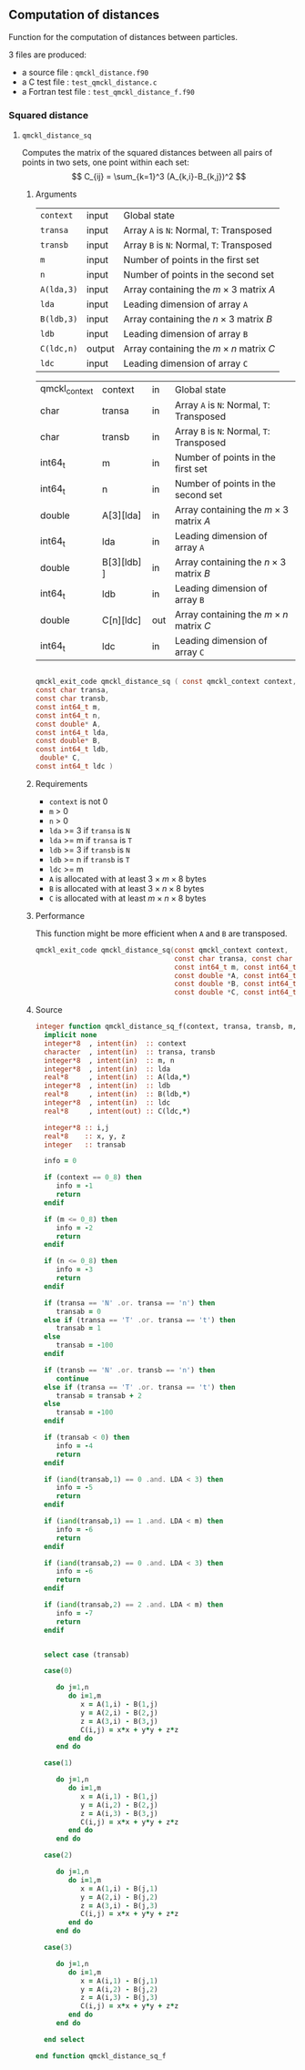 ** Computation of distances

 Function for the computation of distances between particles.

 3 files are produced:
 - a source file : =qmckl_distance.f90=
 - a C test file : =test_qmckl_distance.c=
 - a Fortran test file : =test_qmckl_distance_f.f90=

**** Headers                                                       :noexport:
     #+BEGIN_SRC C :comments link :tangle test_qmckl_distance.c
#include "qmckl.h"
#include "munit.h"
MunitResult test_qmckl_distance() {
  qmckl_context context;
  context = qmckl_context_create();

     #+END_SRC


*** Squared distance

**** ~qmckl_distance_sq~
     :PROPERTIES:
     :Type:     qmckl_exit_code
     :Name:     qmckl_distance_sq
     :END:

     Computes the matrix of the squared distances between all pairs of
     points in two sets, one point within each set:
     \[
     C_{ij} = \sum_{k=1}^3 (A_{k,i}-B_{k,j})^2
     \]

***** Arguments

      | ~context~  | input  | Global state                                 |
      | ~transa~   | input  | Array ~A~ is ~N~: Normal, ~T~: Transposed   |
      | ~transb~   | input  | Array ~B~ is ~N~: Normal, ~T~: Transposed   |
      | ~m~        | input  | Number of points in the first set            |
      | ~n~        | input  | Number of points in the second set           |
      | ~A(lda,3)~ | input  | Array containing the $m \times 3$ matrix $A$ |
      | ~lda~      | input  | Leading dimension of array ~A~               |
      | ~B(ldb,3)~ | input  | Array containing the $n \times 3$ matrix $B$ |
      | ~ldb~      | input  | Leading dimension of array ~B~               |
      | ~C(ldc,n)~ | output | Array containing the $m \times n$ matrix $C$ |
      | ~ldc~      | input  | Leading dimension of array ~C~               |

      #+NAME: args
    | qmckl_context | context      | in  | Global state                                 |
    | char          | transa       | in  | Array ~A~ is ~N~: Normal, ~T~: Transposed    |
    | char          | transb       | in  | Array ~B~ is ~N~: Normal, ~T~: Transposed    |
    | int64_t       | m            | in  | Number of points in the first set            |
    | int64_t       | n            | in  | Number of points in the second set           |
    | double        | A[3][lda]    | in  | Array containing the $m \times 3$ matrix $A$ |
    | int64_t       | lda          | in  | Leading dimension of array ~A~               |
    | double        | B[3][ldb]  ] | in  | Array containing the $n \times 3$ matrix $B$ |
    | int64_t       | ldb          | in  | Leading dimension of array ~B~               |
    | double        | C[n][ldc]    | out | Array containing the $m \times n$ matrix $C$ |
    | int64_t       | ldc          | in  | Leading dimension of array ~C~               |


#+begin_src sh :results drawer :exports none :noindent
cat orglib
#+end_src

#+RESULTS:
:results:
# -*- mode: org -*-
   
Function to get the value of a property.
#+NAME: get_value
#+begin_src elisp :var key="Type"
(setq x (org-property-values key))
(pop x)
#+end_src


Generates a C prototype
#+NAME: generate_h
#+BEGIN_SRC python :var d=[] :results output :noweb yes :wrap "src C :tangle qmckl.h :comments org"
const_d = {
    'in':    'const' 
    ,'input': 'const' 
    ,'out': '' 
    ,'output': ''
}

results = []
for typ, name, inout, _ in d:
    if '[' in name:
        typ = typ+"*"
        name = name.split('[')[0]
    const = const_d[inout]
    results += [ f"{const} {typ} {name}" ]

results=',\n'.join(results)

typ = '<<get_value("Type")>>'
name= '<<get_value("Name")>>'
template = f"""
{typ} {name} ( {results} )
"""
print(template)
#+END_SRC

:end:

#+CALL: generate_h(d=args)

#+RESULTS:
#+begin_src C :tangle qmckl.h :comments org

qmckl_exit_code qmckl_distance_sq ( const qmckl_context context,
const char transa,
const char transb,
const int64_t m,
const int64_t n,
const double* A,
const int64_t lda,
const double* B,
const int64_t ldb,
 double* C,
const int64_t ldc )

#+end_src



***** Requirements

      - ~context~ is not 0
      - ~m~ > 0
      - ~n~ > 0
      - ~lda~ >= 3 if ~transa~ is ~N~
      - ~lda~ >= m if ~transa~ is ~T~
      - ~ldb~ >= 3 if ~transb~ is ~N~
      - ~ldb~ >= n if ~transb~ is ~T~
      - ~ldc~ >= m 
      - ~A~ is allocated with at least $3 \times m \times 8$ bytes
      - ~B~ is allocated with at least $3 \times n \times 8$ bytes
      - ~C~ is allocated with at least $m \times n \times 8$ bytes

***** Performance 

      This function might be more efficient when ~A~ and ~B~ are
      transposed.

      #+BEGIN_SRC C :comments org :tangle qmckl.h
qmckl_exit_code qmckl_distance_sq(const qmckl_context context,
                                  const char transa, const char transb,
                                  const int64_t m, const int64_t n,
                                  const double *A, const int64_t lda,
                                  const double *B, const int64_t ldb,
                                  const double *C, const int64_t ldc);
      #+END_SRC

***** Source
      #+BEGIN_SRC f90 :tangle qmckl_distance.f90
integer function qmckl_distance_sq_f(context, transa, transb, m, n, A, LDA, B, LDB, C, LDC) result(info)
  implicit none
  integer*8  , intent(in)  :: context
  character  , intent(in)  :: transa, transb
  integer*8  , intent(in)  :: m, n
  integer*8  , intent(in)  :: lda
  real*8     , intent(in)  :: A(lda,*)
  integer*8  , intent(in)  :: ldb
  real*8     , intent(in)  :: B(ldb,*)
  integer*8  , intent(in)  :: ldc
  real*8     , intent(out) :: C(ldc,*)

  integer*8 :: i,j
  real*8    :: x, y, z
  integer   :: transab

  info = 0

  if (context == 0_8) then
     info = -1
     return
  endif

  if (m <= 0_8) then
     info = -2
     return
  endif

  if (n <= 0_8) then
     info = -3
     return
  endif

  if (transa == 'N' .or. transa == 'n') then
     transab = 0
  else if (transa == 'T' .or. transa == 't') then
     transab = 1
  else
     transab = -100
  endif

  if (transb == 'N' .or. transb == 'n') then
     continue
  else if (transa == 'T' .or. transa == 't') then
     transab = transab + 2
  else
     transab = -100
  endif

  if (transab < 0) then
     info = -4
     return 
  endif

  if (iand(transab,1) == 0 .and. LDA < 3) then
     info = -5
     return
  endif

  if (iand(transab,1) == 1 .and. LDA < m) then
     info = -6
     return
  endif

  if (iand(transab,2) == 0 .and. LDA < 3) then
     info = -6
     return
  endif

  if (iand(transab,2) == 2 .and. LDA < m) then
     info = -7
     return
  endif


  select case (transab)
     
  case(0)

     do j=1,n
        do i=1,m
           x = A(1,i) - B(1,j)
           y = A(2,i) - B(2,j)
           z = A(3,i) - B(3,j)
           C(i,j) = x*x + y*y + z*z
        end do
     end do

  case(1)

     do j=1,n
        do i=1,m
           x = A(i,1) - B(1,j)
           y = A(i,2) - B(2,j)
           z = A(i,3) - B(3,j)
           C(i,j) = x*x + y*y + z*z
        end do
     end do

  case(2)

     do j=1,n
        do i=1,m
           x = A(1,i) - B(j,1)
           y = A(2,i) - B(j,2)
           z = A(3,i) - B(j,3)
           C(i,j) = x*x + y*y + z*z
        end do
     end do

  case(3)

     do j=1,n
        do i=1,m
           x = A(i,1) - B(j,1)
           y = A(i,2) - B(j,2)
           z = A(i,3) - B(j,3)
           C(i,j) = x*x + y*y + z*z
        end do
     end do

  end select
  
end function qmckl_distance_sq_f
      #+END_SRC

***** C interface                                                  :noexport:
      #+BEGIN_SRC f90 :tangle qmckl_distance.f90
integer(c_int32_t) function qmckl_distance_sq(context, transa, transb, m, n, A, LDA, B, LDB, C, LDC) &
     bind(C) result(info)
  use, intrinsic :: iso_c_binding
  implicit none
  integer (c_int64_t) , intent(in) , value :: context
  character (c_char)  , intent(in) , value :: transa, transb
  integer (c_int64_t) , intent(in) , value :: m, n
  integer (c_int64_t) , intent(in) , value :: lda
  real    (c_double)  , intent(in)         :: A(lda,3)
  integer (c_int64_t) , intent(in) , value :: ldb
  real    (c_double)  , intent(in)         :: B(ldb,3)
  integer (c_int64_t) , intent(in) , value :: ldc
  real    (c_double)  , intent(out)        :: C(ldc,n)

  integer, external :: qmckl_distance_sq_f
  info = qmckl_distance_sq_f(context, transa, transb, m, n, A, LDA, B, LDB, C, LDC)
end function qmckl_distance_sq
      #+END_SRC

      #+BEGIN_SRC f90 :tangle qmckl_f.f90
  interface
     integer(c_int32_t) function qmckl_distance_sq(context, transa, transb, m, n, A, LDA, B, LDB, C, LDC) &
          bind(C) 
       use, intrinsic :: iso_c_binding
       implicit none
       integer (c_int64_t) , intent(in) , value :: context
       character (c_char)  , intent(in) , value :: transa, transb
       integer (c_int64_t) , intent(in) , value :: m, n
       integer (c_int64_t) , intent(in) , value :: lda
       integer (c_int64_t) , intent(in) , value :: ldb
       integer (c_int64_t) , intent(in) , value :: ldc
       real    (c_double)  , intent(in)         :: A(lda,3)
       real    (c_double)  , intent(in)         :: B(ldb,3)
       real    (c_double)  , intent(out)        :: C(ldc,n)
     end function qmckl_distance_sq
  end interface
      #+END_SRC

***** Test                                                         :noexport:
      #+BEGIN_SRC f90 :tangle test_qmckl_distance_f.f90
integer(c_int32_t) function test_qmckl_distance_sq(context) bind(C)
  use qmckl
  implicit none
  integer(c_int64_t), intent(in), value :: context

  double precision, allocatable :: A(:,:), B(:,:), C(:,:)
  integer*8                     :: m, n, LDA, LDB, LDC
  double precision              :: x
  integer*8                     :: i,j 

  m = 5
  n = 6
  LDA = m
  LDB = n
  LDC = 5

  allocate( A(LDA,m), B(LDB,n), C(LDC,n) )

  do j=1,m
     do i=1,m
        A(i,j) = -10.d0 + dble(i+j)
     end do
  end do
  do j=1,n
     do i=1,n
        B(i,j) = -1.d0 + dble(i*j)
     end do
  end do

  test_qmckl_distance_sq = qmckl_distance_sq(context, 'X', 't', m, n, A, LDA, B, LDB, C, LDC)
  if (test_qmckl_distance_sq == 0) return 

  test_qmckl_distance_sq = qmckl_distance_sq(context, 't', 'X', m, n, A, LDA, B, LDB, C, LDC)
  if (test_qmckl_distance_sq == 0) return 

  test_qmckl_distance_sq = qmckl_distance_sq(context, 'T', 't', m, n, A, LDA, B, LDB, C, LDC)
  if (test_qmckl_distance_sq /= 0) return 

  test_qmckl_distance_sq = -1

  do j=1,n
     do i=1,m
        x =  (A(i,1)-B(j,1))**2 + &
             (A(i,2)-B(j,2))**2 + &
             (A(i,3)-B(j,3))**2
        if ( dabs(1.d0 - C(i,j)/x) > 1.d-14 ) return
     end do
  end do
  
  test_qmckl_distance_sq = qmckl_distance_sq(context, 'n', 'T', m, n, A, LDA, B, LDB, C, LDC)
  if (test_qmckl_distance_sq /= 0) return 

  test_qmckl_distance_sq = -1

  do j=1,n
     do i=1,m
        x =  (A(1,i)-B(j,1))**2 + &
             (A(2,i)-B(j,2))**2 + &
             (A(3,i)-B(j,3))**2
        if ( dabs(1.d0 - C(i,j)/x) > 1.d-14 ) return
     end do
  end do

  test_qmckl_distance_sq = qmckl_distance_sq(context, 'T', 'n', m, n, A, LDA, B, LDB, C, LDC)
  if (test_qmckl_distance_sq /= 0) return 

  test_qmckl_distance_sq = -1

  do j=1,n
     do i=1,m
        x =  (A(i,1)-B(1,j))**2 + &
             (A(i,2)-B(2,j))**2 + &
             (A(i,3)-B(3,j))**2
        if ( dabs(1.d0 - C(i,j)/x) > 1.d-14 ) return
     end do
  end do

  test_qmckl_distance_sq = qmckl_distance_sq(context, 'n', 'N', m, n, A, LDA, B, LDB, C, LDC)
  if (test_qmckl_distance_sq /= 0) return 

  test_qmckl_distance_sq = -1

  do j=1,n
     do i=1,m
        x =  (A(1,i)-B(1,j))**2 + &
             (A(2,i)-B(2,j))**2 + &
             (A(3,i)-B(3,j))**2
        if ( dabs(1.d0 - C(i,j)/x) > 1.d-14 ) return
     end do
  end do
  
  test_qmckl_distance_sq = 0
  
  deallocate(A,B,C)
end function test_qmckl_distance_sq
      #+END_SRC
    
      #+BEGIN_SRC C :comments link :tangle test_qmckl_distance.c
int test_qmckl_distance_sq(qmckl_context context);
munit_assert_int(0, ==, test_qmckl_distance_sq(context));
      #+END_SRC
*** End of files                                                   :noexport:

    #+BEGIN_SRC C :comments link :tangle test_qmckl_distance.c
  if (qmckl_context_destroy(context) != QMCKL_SUCCESS)
    return QMCKL_FAILURE;
  return MUNIT_OK;
}

    #+END_SRC
  

 # -*- mode: org -*-
 # vim: syntax=c
